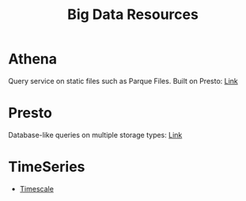 #+TITLE: Big Data Resources
#+INDEX: Athena
#+INDEX: Presto

* Athena
Query service on static files such as Parque Files. Built on Presto: [[https://aws.amazon.com/blogs/big-data/analyzing-data-in-s3-using-amazon-athena/][Link]]

* Presto
Database-like queries on multiple storage types: [[https://prestodb.io/][Link]]
* TimeSeries
- [[https://www.timescale.com/][Timescale]]
